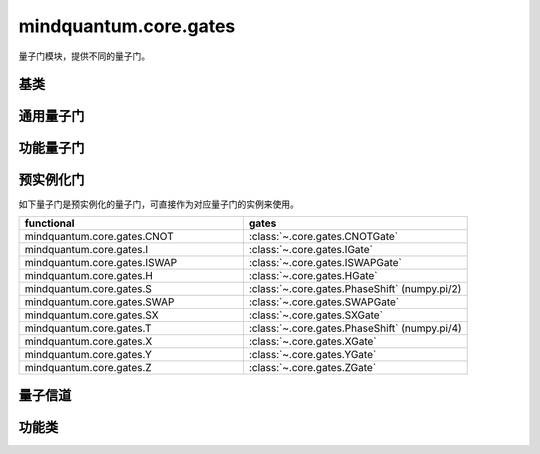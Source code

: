 mindquantum.core.gates
======================

.. py:module:: mindquantum.core.gates


量子门模块，提供不同的量子门。

基类
-------------

.. mscnautosummary::
    :toctree: gates
    :nosignatures:
    :template: classtemplate.rst

    mindquantum.core.gates.BasicGate
    mindquantum.core.gates.NoneParameterGate
    mindquantum.core.gates.ParameterGate
    mindquantum.core.gates.QuantumGate
    mindquantum.core.gates.NoiseGate

通用量子门
-------------

.. mscnmathautosummary::
    :toctree: gates
    :nosignatures:
    :template: classtemplate.rst

    mindquantum.core.gates.CNOTGate
    mindquantum.core.gates.FSim
    mindquantum.core.gates.GlobalPhase
    mindquantum.core.gates.HGate
    mindquantum.core.gates.IGate
    mindquantum.core.gates.ISWAPGate
    mindquantum.core.gates.Measure
    mindquantum.core.gates.PhaseShift
    mindquantum.core.gates.Rn
    mindquantum.core.gates.RX
    mindquantum.core.gates.Rxx
    mindquantum.core.gates.Rxy
    mindquantum.core.gates.Rxz
    mindquantum.core.gates.RY
    mindquantum.core.gates.Ryy
    mindquantum.core.gates.Ryz
    mindquantum.core.gates.RZ
    mindquantum.core.gates.Rzz
    mindquantum.core.gates.RotPauliString
    mindquantum.core.gates.SGate
    mindquantum.core.gates.SWAPalpha
    mindquantum.core.gates.SWAPGate
    mindquantum.core.gates.SXGate
    mindquantum.core.gates.TGate
    mindquantum.core.gates.U3
    mindquantum.core.gates.XGate
    mindquantum.core.gates.YGate
    mindquantum.core.gates.ZGate
    mindquantum.core.gates.GroupedPauli
    mindquantum.core.gates.Givens

功能量子门
-------------

.. mscnautosummary::
    :toctree: gates
    :nosignatures:
    :template: classtemplate.rst

    mindquantum.core.gates.UnivMathGate
    mindquantum.core.gates.gene_univ_parameterized_gate
    mindquantum.core.gates.gene_univ_two_params_gate
    mindquantum.core.gates.BarrierGate

预实例化门
----------

如下量子门是预实例化的量子门，可直接作为对应量子门的实例来使用。

.. list-table::
   :widths: 50 50
   :header-rows: 1

   * - functional
     - gates
   * - mindquantum.core.gates.CNOT
     - :class:`~.core.gates.CNOTGate`
   * - mindquantum.core.gates.I
     - :class:`~.core.gates.IGate`
   * - mindquantum.core.gates.ISWAP
     - :class:`~.core.gates.ISWAPGate`
   * - mindquantum.core.gates.H
     - :class:`~.core.gates.HGate`
   * - mindquantum.core.gates.S
     - :class:`~.core.gates.PhaseShift` (numpy.pi/2)
   * - mindquantum.core.gates.SWAP
     - :class:`~.core.gates.SWAPGate`
   * - mindquantum.core.gates.SX
     - :class:`~.core.gates.SXGate`
   * - mindquantum.core.gates.T
     - :class:`~.core.gates.PhaseShift` (numpy.pi/4)
   * - mindquantum.core.gates.X
     - :class:`~.core.gates.XGate`
   * - mindquantum.core.gates.Y
     - :class:`~.core.gates.YGate`
   * - mindquantum.core.gates.Z
     - :class:`~.core.gates.ZGate`

量子信道
-------------

.. mscnmathautosummary::
    :toctree: gates
    :nosignatures:
    :template: classtemplate.rst

    mindquantum.core.gates.AmplitudeDampingChannel
    mindquantum.core.gates.BitFlipChannel
    mindquantum.core.gates.BitPhaseFlipChannel
    mindquantum.core.gates.DepolarizingChannel
    mindquantum.core.gates.KrausChannel
    mindquantum.core.gates.PauliChannel
    mindquantum.core.gates.GroupedPauliChannel
    mindquantum.core.gates.PhaseDampingChannel
    mindquantum.core.gates.PhaseFlipChannel
    mindquantum.core.gates.ThermalRelaxationChannel

功能类
-------------

.. mscnautosummary::
    :toctree: gates
    :nosignatures:
    :template: classtemplate.rst

    mindquantum.core.gates.MeasureResult
    mindquantum.core.gates.Power
